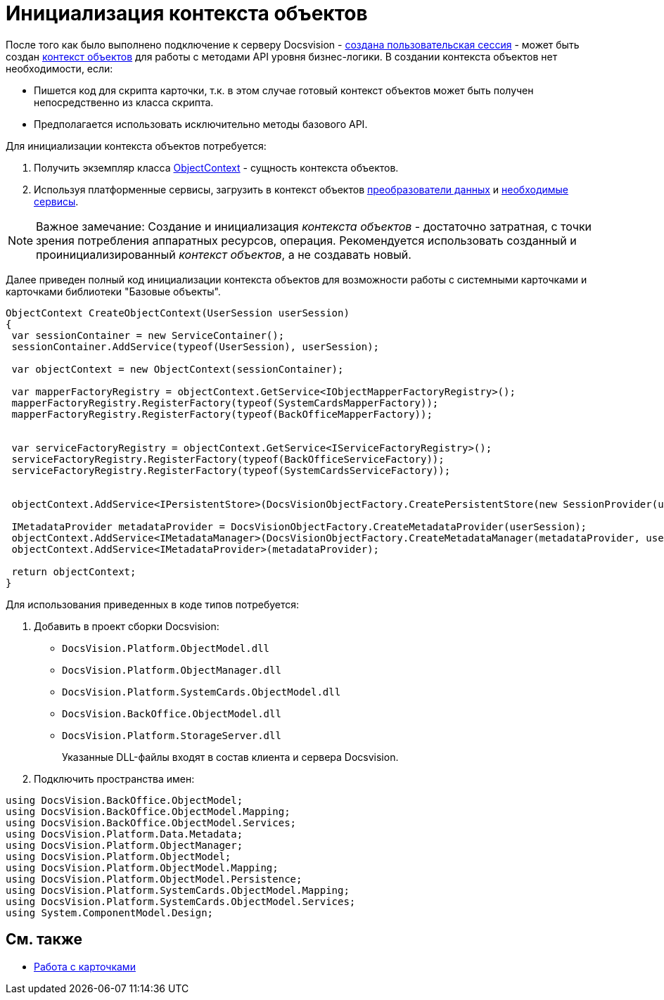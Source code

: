 = Инициализация контекста объектов

После того как было выполнено подключение к серверу Docsvision - xref:dm_connection.adoc[создана пользовательская сессия] - может быть создан xref:dm_session_context.adoc[контекст объектов] для работы с методами API уровня бизнес-логики. В создании контекста объектов нет необходимости, если:

* Пишется код для скрипта карточки, т.к. в этом случае готовый контекст объектов может быть получен непосредственно из класса скрипта.
* Предполагается использовать исключительно методы базового API.

Для инициализации контекста объектов потребуется:

. Получить экземпляр класса xref:..xref:api/DocsVision/Platform/ObjectModel/ObjectContext_CL.adoc[ObjectContext] - сущность контекста объектов.
. Используя платформенные сервисы, загрузить в контекст объектов xref:dm_mappers.adoc[преобразователи данных] и xref:dm_services.adoc[необходимые сервисы].

[NOTE]
====
[.note__title]#Важное замечание:# Создание и инициализация _контекста объектов_ - достаточно затратная, с точки зрения потребления аппаратных ресурсов, операция. Рекомендуется использовать созданный и проинициализированный _контекст объектов_, а не создавать новый.
====

Далее приведен полный код инициализации контекста объектов для возможности работы с системными карточками и карточками библиотеки "Базовые объекты".

[source,csharp]
----
ObjectContext CreateObjectContext(UserSession userSession)
{
 var sessionContainer = new ServiceContainer();
 sessionContainer.AddService(typeof(UserSession), userSession);

 var objectContext = new ObjectContext(sessionContainer);

 var mapperFactoryRegistry = objectContext.GetService<IObjectMapperFactoryRegistry>();
 mapperFactoryRegistry.RegisterFactory(typeof(SystemCardsMapperFactory));
 mapperFactoryRegistry.RegisterFactory(typeof(BackOfficeMapperFactory));
       

 var serviceFactoryRegistry = objectContext.GetService<IServiceFactoryRegistry>();
 serviceFactoryRegistry.RegisterFactory(typeof(BackOfficeServiceFactory));
 serviceFactoryRegistry.RegisterFactory(typeof(SystemCardsServiceFactory));
    

 objectContext.AddService<IPersistentStore>(DocsVisionObjectFactory.CreatePersistentStore(new SessionProvider(userSession), null));

 IMetadataProvider metadataProvider = DocsVisionObjectFactory.CreateMetadataProvider(userSession);
 objectContext.AddService<IMetadataManager>(DocsVisionObjectFactory.CreateMetadataManager(metadataProvider, userSession));
 objectContext.AddService<IMetadataProvider>(metadataProvider);

 return objectContext;
}
----

Для использования приведенных в коде типов потребуется:

. Добавить в проект сборки Docsvision:
* `DocsVision.Platform.ObjectModel.dll`
* `DocsVision.Platform.ObjectManager.dll`
* `DocsVision.Platform.SystemCards.ObjectModel.dll`
* `DocsVision.BackOffice.ObjectModel.dll`
* `DocsVision.Platform.StorageServer.dll`
+
Указанные DLL-файлы входят в состав клиента и сервера Docsvision.
. Подключить пространства имен:

[source,csharp]
----
using DocsVision.BackOffice.ObjectModel;
using DocsVision.BackOffice.ObjectModel.Mapping;
using DocsVision.BackOffice.ObjectModel.Services;
using DocsVision.Platform.Data.Metadata;
using DocsVision.Platform.ObjectManager;
using DocsVision.Platform.ObjectModel;
using DocsVision.Platform.ObjectModel.Mapping;
using DocsVision.Platform.ObjectModel.Persistence;
using DocsVision.Platform.SystemCards.ObjectModel.Mapping;
using DocsVision.Platform.SystemCards.ObjectModel.Services;
using System.ComponentModel.Design;
----

== См. также

* xref:dm_cards.adoc[Работа с карточками]
